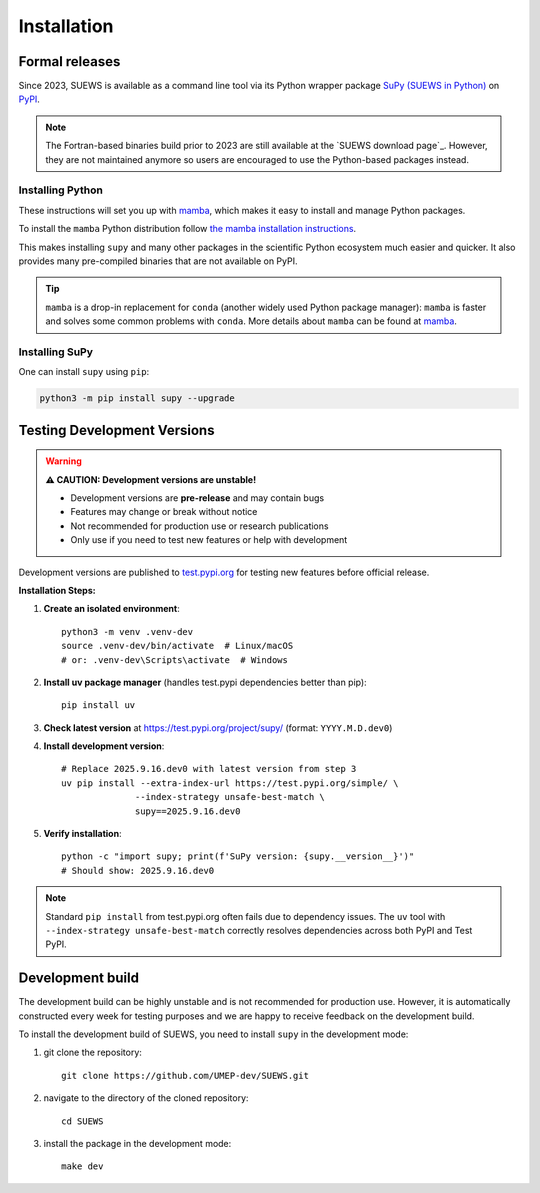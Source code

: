 .. _installation:


Installation
============



Formal releases
---------------

Since 2023, SUEWS is available as a command line tool via its Python wrapper package `SuPy (SUEWS in Python) <SuPy>`_ on `PyPI`_.

.. note::

    The Fortran-based binaries build prior to 2023 are still available at the `SUEWS download page`_.
    However, they are not maintained anymore so users are encouraged to use the Python-based packages instead.


Installing Python
*****************
These instructions will set you up with `mamba`_, which makes it easy to install and manage Python packages.

To install the ``mamba`` Python distribution follow `the mamba installation instructions <https://mamba.readthedocs.io/en/latest/installation.html>`__.

This makes installing ``supy`` and many other packages in the scientific Python ecosystem much easier and quicker.
It also provides many pre-compiled binaries that are not available on PyPI.

.. tip::

    ``mamba`` is a drop-in replacement for ``conda`` (another widely used Python package manager):
    ``mamba`` is faster and solves some common problems with ``conda``.
    More details about ``mamba`` can be found at `mamba`_.


Installing SuPy
***************

One can install ``supy`` using ``pip``:


.. code-block:: shell

  python3 -m pip install supy --upgrade

.. comment out the following section for now as supy is not yet available on conda-forge.
.. or ``mamba``:

.. .. code-block:: bash

..     mamba install -c conda-forge supy





.. _PyPI: https://pypi.org/project/supy/
.. _mamba: https://github.com/mamba-org/mamba
.. _SuPy: :ref:`supy_index`



Testing Development Versions
-----------------------------

.. warning::
   
   **⚠️ CAUTION: Development versions are unstable!**
   
   - Development versions are **pre-release** and may contain bugs
   - Features may change or break without notice  
   - Not recommended for production use or research publications
   - Only use if you need to test new features or help with development

Development versions are published to `test.pypi.org <https://test.pypi.org/project/supy/>`_ for testing new features before official release.

**Installation Steps:**

1. **Create an isolated environment**::

    python3 -m venv .venv-dev
    source .venv-dev/bin/activate  # Linux/macOS
    # or: .venv-dev\Scripts\activate  # Windows

2. **Install uv package manager** (handles test.pypi dependencies better than pip)::

    pip install uv

3. **Check latest version** at https://test.pypi.org/project/supy/ (format: ``YYYY.M.D.dev0``)

4. **Install development version**::

    # Replace 2025.9.16.dev0 with latest version from step 3
    uv pip install --extra-index-url https://test.pypi.org/simple/ \
                  --index-strategy unsafe-best-match \
                  supy==2025.9.16.dev0

5. **Verify installation**::

    python -c "import supy; print(f'SuPy version: {supy.__version__}')"
    # Should show: 2025.9.16.dev0

.. note::

   Standard ``pip install`` from test.pypi.org often fails due to dependency issues. 
   The ``uv`` tool with ``--index-strategy unsafe-best-match`` correctly resolves dependencies across both PyPI and Test PyPI.

Development build
-----------------

.. warning::

The development build can be highly unstable and is not recommended for production use.
However, it is automatically constructed every week for testing purposes and we are happy to receive feedback on the development build.


To install the development build of SUEWS, you need to install ``supy`` in the development mode:

1. git clone the repository::

    git clone https://github.com/UMEP-dev/SUEWS.git

2. navigate to the directory of the cloned repository::

    cd SUEWS

3. install the package in the development mode::

    make dev


